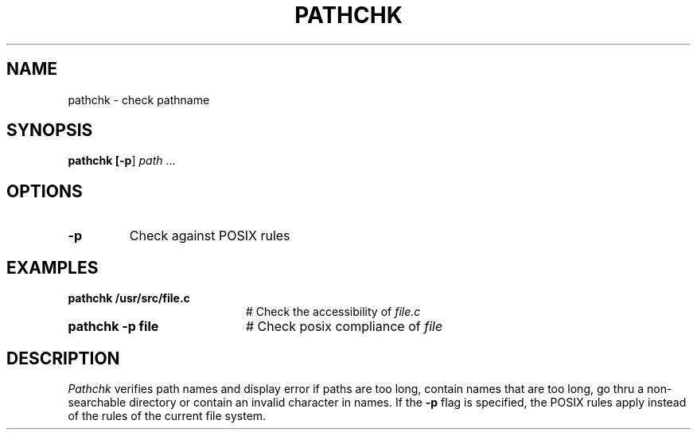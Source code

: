 .TH PATHCHK 1
.SH NAME
pathchk \- check pathname
.SH SYNOPSIS
\fBpathchk [\fB\-p\fR] \fIpath\fR ...\fR
.br
.de FL
.TP
\\fB\\$1\\fR
\\$2
..
.de EX
.TP 20
\\fB\\$1\\fR
# \\$2
..
.SH OPTIONS
.FL "\-p" "Check against POSIX rules"
.SH EXAMPLES
.EX "pathchk /usr/src/file.c" "Check the accessibility of \fIfile.c\fP"
.EX "pathchk \-p file" "Check posix compliance of \fIfile\fR"
.SH DESCRIPTION
.PP
.I Pathchk
verifies path names and display error if paths are too long, contain names
that are too long, go thru a non-searchable directory or contain an
invalid character in names. If the \fB\-p\fR flag is specified, the POSIX
rules apply instead of the rules of the current file system.
